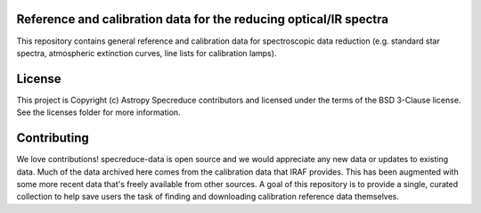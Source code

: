 Reference and calibration data for the reducing optical/IR spectra
------------------------------------------------------------------

.. image:: http://img.shields.io/badge/powered%20by-AstroPy-orange.svg?style=flat
    :target: http://www.astropy.org
    :alt: Powered by Astropy Badge

This repository contains general reference and calibration data for spectroscopic data reduction
(e.g. standard star spectra, atmospheric extinction curves, line lists for calibration
lamps).


License
-------

This project is Copyright (c) Astropy Specreduce contributors and licensed under
the terms of the BSD 3-Clause license. See the licenses folder for
more information.


Contributing
------------

We love contributions! specreduce-data is open source and we would appreciate any
new data or updates to existing data. Much of the data archived here comes from the
calibration data that IRAF provides. This has been augmented with some more recent data that's
freely available from other sources. A goal of this repository is to provide a single,
curated collection to help save users the task of finding and downloading calibration
reference data themselves.
